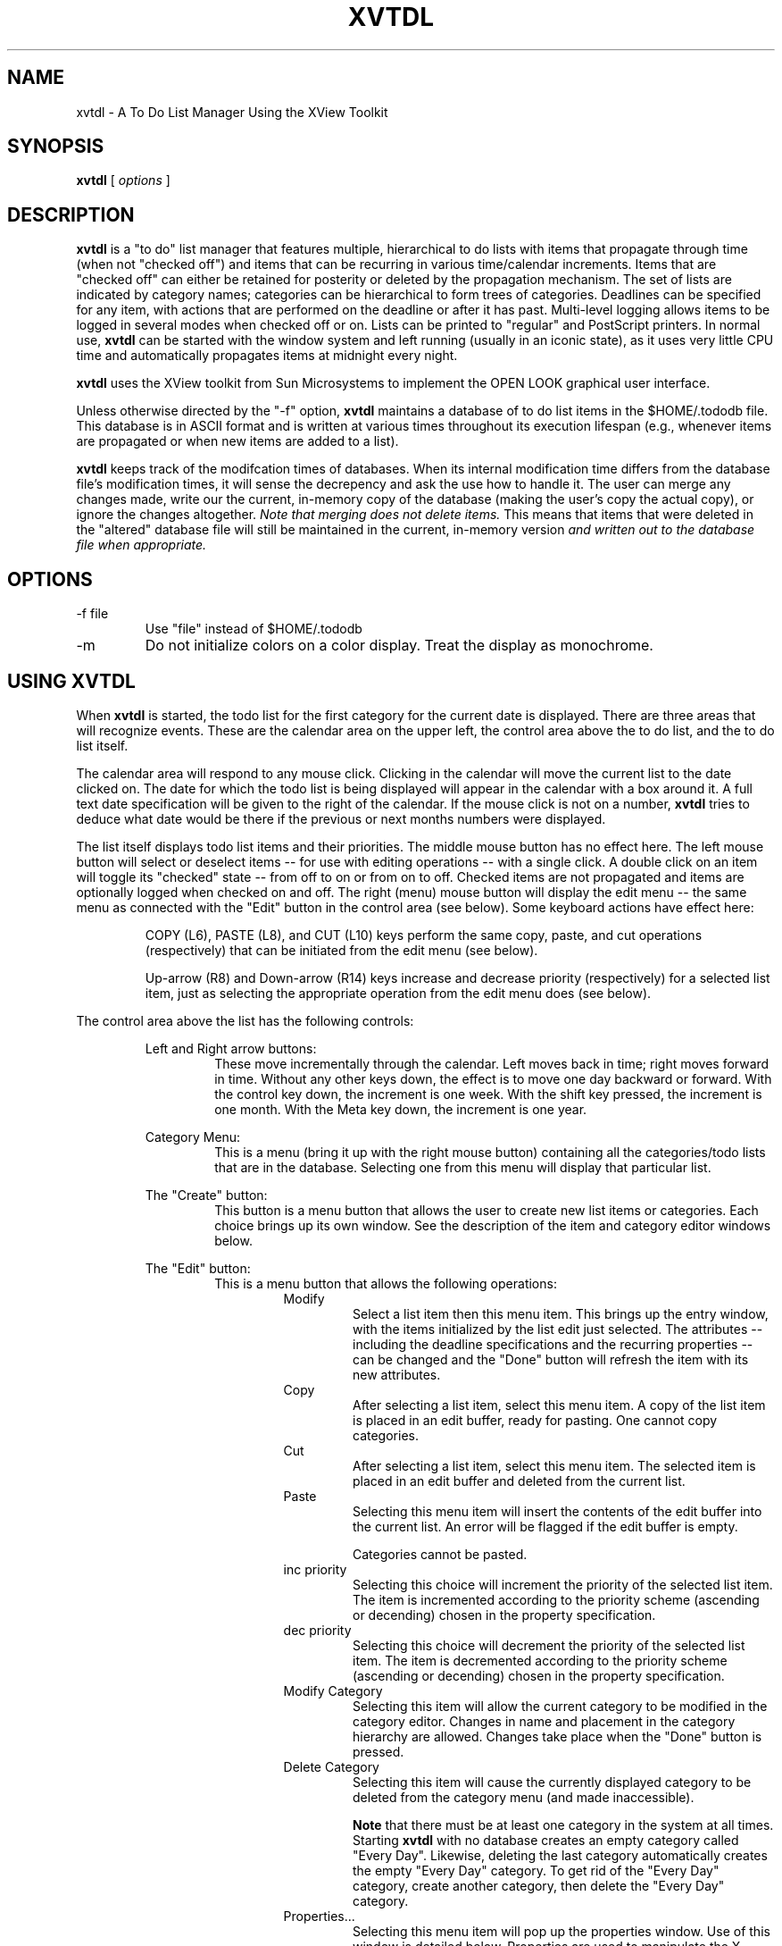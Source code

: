 .\" @(#)xvtdl.man	5.0 xvtdl version 9/11/92
.TH XVTDL 1 "9 Sept 1992"
.SH NAME
xvtdl \- A To Do List Manager Using the XView Toolkit
.SH SYNOPSIS
.B xvtdl
[
.I options
]
.\" ========================================================================
.SH DESCRIPTION
.LP
.B xvtdl
is a "to do" list manager that features multiple, hierarchical
to do lists with items
that propagate through time (when not "checked off") and items that can 
be recurring in various time/calendar increments.   Items that are
"checked off" can either be retained for posterity or deleted by the
propagation mechanism. 
The set of lists are indicated by category names; categories can be
hierarchical to form trees of categories.
Deadlines can be specified for any item, with actions that are performed
on the deadline or after it has past.
Multi-level logging
allows items to be logged in several modes when checked off or on.
Lists can be printed
to "regular" and PostScript printers.  In normal use,
.B xvtdl
can be started with the window system and left running (usually in an
iconic state), as it uses very
little CPU time and automatically propagates items at midnight every
night.  
.LP
.B xvtdl
uses the XView toolkit from Sun Microsystems to implement the OPEN LOOK 
graphical user interface.
.LP
Unless otherwise directed by the "-f" option, 
.B xvtdl
maintains a database of to do list items in the $HOME/.tododb file.
This database is in ASCII format and is written at various times
throughout its execution lifespan (e.g., whenever items are propagated or
when new items are added to a list).  
.LP
.B xvtdl
keeps track of the modifcation times of databases.  When its internal
modification time differs from the database file's modification times, it
will sense the decrepency and ask the use how to handle it.  The user can
merge any changes made, write our the current, in-memory copy of the
database (making the user's copy the actual copy), or ignore the changes
altogether.  
.I Note that merging does not delete items.
This means that items that were deleted in the "altered" database file
will still be maintained in the current, in-memory version
.I and written out to the database file when appropriate.
.\" ========================================================================
.SH OPTIONS
.LP
.TP
-f file
Use "file" instead of $HOME/.tododb
.TP
-m
Do not initialize colors on a color display.  Treat the display as
monochrome. 
.\" ========================================================================
.SH USING XVTDL
.LP
When 
.B xvtdl
is started, the todo list for the first category for the current date is
displayed.  There are three areas that will recognize events.  These are
the calendar area on the upper left, the control area above the to do
list, and the to do list itself.  
.LP
The calendar area will respond to any mouse click.  Clicking in the
calendar will move the current list to the date clicked on.  
The date for which the todo list is being displayed will appear in the
calendar with a box around it.  A full text date specification will be
given to the right of the calendar.
If the mouse click is not on a number,
.B xvtdl
tries to deduce what date would be there if the previous or next months
numbers were displayed.
.LP
The list itself displays todo list items and their priorities.  The
middle mouse button has no effect here.  The left mouse button will
select or deselect items -- for use with editing operations -- with a
single click.  A double click on an item will toggle its "checked" state
-- from off to on or from on to off.  Checked items are not propagated
and items are optionally logged when checked on and off.  The right
(menu) mouse button will display the edit menu -- the same menu as
connected with the "Edit" button in the control area (see below). 
Some keyboard actions have effect here:

.RS
COPY (L6), PASTE (L8), and CUT (L10) keys perform the same copy, paste,
and cut operations (respectively) that can be initiated from the edit
menu (see below).
.LP
Up-arrow (R8) and Down-arrow (R14) keys increase and decrease priority
(respectively) for a selected list item, just as selecting the
appropriate operation from the edit menu does (see below).
.RE
.LP
The control area above the list has the following controls:

.RS
Left and Right arrow buttons:  
.RS
These move incrementally through the calendar.  Left moves back in time;
right moves forward in time.  Without any other keys down, the effect is
to move one day backward or forward.  With the control key down, the
increment is one week.  With the shift key pressed, the increment is one
month.  With the Meta key down, the increment is one year.

.RE
Category Menu:
.RS
This is a menu (bring it up with the right mouse button) containing all
the categories/todo lists that are in the database.  Selecting one from
this menu will display that particular list.

.RE
The "Create" button:
.RS
This button is a menu button that allows the user to create new list
items or categories.  Each choice brings up its own window.  See the
description of the item and category editor windows below.

.RE
The "Edit" button:
.RS
This is a menu button that allows the following operations:
.RS
Modify
.RS
Select a list item then this menu item. This brings up the entry
window, with the items initialized by the list edit just selected.  The
attributes -- including the deadline specifications and the 
recurring properties -- can be changed and
the "Done" button will refresh the item with its new attributes.
.RE
Copy
.RS
After selecting a list item, select this menu item.
A copy of the list item is placed in
an edit buffer, ready for pasting.  One cannot copy categories.
.RE
Cut
.RS
After selecting a list item, select this menu item.  The selected 
item is placed
in an edit buffer and deleted from the current list.  
.RE
Paste
.RS
Selecting this menu item will insert the contents of the edit buffer into
the current list.  An error will be flagged if the edit buffer is empty.
.PP
Categories cannot be pasted.
.RE
inc priority
.RS
Selecting this choice will increment the priority of the selected list
item.  The item is incremented according to the priority scheme
(ascending or decending) chosen in the property specification.
.RE
dec priority
.RS
Selecting this choice will decrement the priority of the selected list
item.  The item is decremented according to the priority scheme
(ascending or decending) chosen in the property specification.
.RE
Modify Category
.RS
Selecting this item will allow the current category to be modified in the
category editor.  Changes in name and placement in the category hierarchy
are allowed. Changes take place when the "Done" button is pressed.
.RE
Delete Category
.RS
Selecting this item will cause the currently displayed  category to be 
deleted from the category menu (and made inaccessible).
.PP
.B Note
that there must be at least one category in the system at all times.
Starting 
.B xvtdl
with no database creates an empty category called "Every Day".  Likewise,
deleting the last category automatically creates the empty "Every Day"
category.  To get rid of the "Every Day" category, create another
category, then delete the "Every Day" category.
.RE
Properties...
.RS
Selecting this menu item will pop up the properties window.  Use of this
window is detailed below.  Properties are used to manipulate the X
resources connected with this program.
.RE
.RE

.RE
The "Today" button:
.RS
This displays the current list for the current date.

.RE
The "List All" button:
.RS
This is a menu button that allows special listing operations.  Note that
this button will change its label, depending on how the default listing
action on the button's menu changes.  For all items except "List
Category", the button label will change to "List Cat" to allow easy
redisplay of the current category.  For the "List Category" menu choice,
the label will revert to "List All".  Also, selecting an option that
redisplays the todo list will revert the button to "List All" status.
.LP
The operations are as follows:
.RS
List All
.RS
This causes 
.B xvtdl
to display all list items from all categories in the user-specified order
on the todo list.  When this list is displayed, it can be manipulated as
a "normal" list from a category.  Items may be checked off and on -- the
effect of this will be reflected in the category that item appears in --
and the "global list" can be printed through the print window. 
.PP
Printing the global list works as it does with any other list, with one
exception.  The "Categories:" field is rendered inactive, because there
is only one list to print.  This field is activated again for other,
"normal" lists.
.PP
.B Note
that the category specifier does not change for the global list.  During
the time the global list is displayed, the indication in the category
item is incorrect.
.RE
List Tree
.RS
This will cause the tree of categories rooted at the current category to
be displayed on one list.  Here, semantics and operations are analogous
to those for the "List All" choice. 
.RE
List Parent
.RS
This choice will list the contents of the parent category without changing
the "current" category.
.RE
List Category
.RS
This choice will list contents of the current category on the todo list.
.RE
.RE

.RE
The "Print..." button:
.RS
This opens the Print window for printing lists.  This window is detailed
below.  

.RE
The "Done" button:
.RS
This causes the program to update the todo database and close to an
iconic form.
.I This way is preferred 
for closing over using the window menu.

.RE
The "File" Button
.RS
This button is a menu button allowing certain file operations to take
place.  Each menu choice pops up a file manager window, which allows the
user to "click" their way through a file system by double-clicking on the
list of files, or to textually specify the filename.  
.LP
Operations are:
.RS
Load
.RS
This opens and loads the contents of the file name returned by the file
manager.  The current database contents are lost.
.RE
Merge
.RS
This choice opens and load the contents of the file name returned by the file
manager in the same way the "Load" operation does.  However, the current
database contents are retained.  All new entries are added relative to
the current category.  
.RE
Save
.RS
This choice will save the current database contents into the file named
by the name returned by the file manager window.
.RE
Save Category
.RS
This choice will save the contents of the current category into the file named
by the name returned by the file manager window.
.RE
.RE

.RE
The "Quit" button:
.RS
This cause the program to terminate.
.RE
.RE
.SH The Entry Editor
.LP
Creating and editing items is done through the entry window.  This window
will pop up when the "New Item" menu entry is chosen from the "Create"
menu button or the edit menu item is selected.  This window
is detailed below.

.RS
Category Menu:
.RS
This menu, only active for list item creation, allows the user to select
the list category the newly created item will be placed into.

.RE
The "Text:" field:
.RS
This is the actual text of the to do list item.

.RE
The "Priority:" slider:
.RS
This slider specifies the priority of item being created/edited.  
This will allow a priority to be specified between 1 and 9.

.RE
The "Recurring..." button:
.RS
This will pop up the recurrence editor, detailed below.
This window lets the user
specify the recurrence properties of the item being created or edited.

.RE
The "Deadline..." button:
.RS
This button will popup the deadline specification window.  This window is
detailed below; it allows the specification of actions to occur when a
deadline for an item is encountered.

.RE
The "Cancel" and "Done" buttons:
.RS
"Cancel" cancels the creation or editing operation, ignoring the settings
in the window.  "Done" completes the creation or editing operation,
installing the changes.  Both choices close the editing window.
.RE
.RE
.SH The Recurrence Editor
.LP
The recurrence editor lets the user choose the frequency and length of
time that the item should recur.  Various items will be hidden or be
shown, depending on the frequency of the recurrence.  (For example, no
other specification is required if the recurring property is "Daily".)
Most is self-explanatory.  
Choosing "Done" in the recurrence
window will install the recurrence propoerties specified; choosing
"Cancel" will ignore the recurrence choices.
.LP
The specification of "days of the week" is more flexible now than at
version prior to 4.x.  Here, you can specify any day of the week -- and
mix and match them.  
.B There is a problem here,
however, with prior versions of
.B xvtdl.
The days of the week are stored in a "bitwise" form -- 1 for Monday, 2
for Tuesday, 3 for 
.I both
Monday and Tuesday, etc.  This means that Wednesday, Friday, Saturday,
and Sunday in the old version will come out as Monday/Tuesday,
Monday/Wednesday, Tuesday/Wednesday, and Monday/Tuesday/Wednesday,
respectively.  Please check your "day of the week" specifications when
starting to use version 5.0 for the first time.
.LP
Note that -- for monthly specification -- "week of month" and "day of
month" are mutually exclusive.  This is arranged in 
.B xvtdl
by inactivating "day of month" whenever "week of month" is specified.  
.LP
Note also that for "number of weeks" and "number of months", a zero (0)
is considered "forever".

.SH The Deadline Specification Window
.LP
A deadline is a date on or after which certain actions may occur.  A
deadline may be absolute or relative.  Absolute deadlines are given in
"mm/dd/yy" notation (e.g., "7/8/92").  Relative deadlines
are given relative to the starting date of the list item (note that's 
.I not
the current date -- especially if the item has been propagated).
Relative deadlines are give as
.RS
.PP
<number><units>
.PP
.RE
<number> may be positive or negative.  <units> must be one of "d", "w",
"m", or "y", indicating days, weeks, months, or years, respectively.  For
example, "4d" indicates 4 days from the starting date fo the item; "3m"
specifies 3 months from the date of the item. 
.LP
While absolute deadlines work fine for most applications, relative
deadlines are the best to use with recurring items, when the starting
date of the item depends on its recurring properties.
.LP
Deadlines are examined 
.I at propagation time,
and only at propagation time.  (Propagation occurs when the tool is
started and at or around midnight each night.)
.LP
Actions can be taken at or after a deadline date.  These are specified in
the deadline window and may be combined.  A new deadline window is
initialized to the actions specified in the "Deadlines" property sheet.
These actions are listed below:
.RS
Delete
.RS
The user must enter the time units and the number of those units.  After
the specified number of time units after the deadline have past, the item
will be deleted.
.RE
+ Priority
.RS
For each day after the deadline has past, the item's priority will be
incremented by the amount specified.
.RE
- Priority
.RS
For each day after the deadline has past, the item's priority will be
decremented by the amount specified.
.RE
Mail on
.RS
A message will be sent to the address specified on the day on which the
deadline occurs.
.RE
Mail after
.RS
A message will be sent to the address specified on each day after the 
deadline.
.RE
Move after
.RS
The deadline will be moved by the number of time units given on the day 
.I after
the deadline has occured.

.RE
.RE

.SH The Category Editor 
.LP
Categories are created and edited through the category editor window.
This window is used to insert a category anywhere in the category tree.  
There are a few rules to follow: (1) a category cannot be placed as the
subcategory of one that already has subcategories, (2) a category cannot
be named with the same name as any other category, and (3) a category
cannot be placed as a subcategory to itself.
.LP
The controls on the editor window are self-explanatory.  

.SH The Print Window
.LP               
Printing lists is done through the print window.  Printing can be done in
a no-frills ASCII mode or in a PostScript mode.  Through this window, the
user must specify the printer name, the printing mode, and whether to
print checked off items.  If PostScript mode is selected, the user can
also specify the scaling factor on the printout (useful for insertion
into organizational notebooks/datebooks).  The user can print the current
categories or all categories by specifying the proper selection on the
"Categories" item.  The user can cancel or
complete the print action by selecting the appropriate buttons in the
window.  
.SH The Properties Window
.LP
Invoking the "Properties..." item in the edit menu will open the
properties window.  This window controls the X resources used to control
.B xvtdl
and will create and maintain a file in the user's home directory that
contains the resource specifications.  This file, called ".xvtdlrc", will
be automatically updated when the properties are updated.  There are
three control items and four property sheet.  The items work as follows:
.RS
Category:
.RS
In version 5.0, there are five categories of properties: "Sorting",
"Printing", "Deadlines", "Logging", and "Other Info".  Each is selectable
through the menu on the "Category:" item.
.RE
The "Reset" Button:
.RS
Pressing this button will cause the window to be reset with the current
setting of X resources.  

.RE
The "Done" Button:
.RS
This button causes the program to set the X resources in the X resource
database for the user's display server and to write the values out to the
".xvtdlrc" file to be read next time the program is invoked.
.RE
.RE
.LP
The property items in each property sheet are detailed as follows:
.RS
The "Sorting" Sheet:
.RS
The Sort Order Choices:
.RS
Sorting may be specified as a combination of priority, chronological, and
alphabetical orders.  These are specified in "sort levels".  Sort level 3
is done within items sorted by sort level 2, which is done within items
sorted within sort level 1.  
.LP
Note that no levels may be specified further if alphabetical order is
selected.  Thus, alphabetical order is always the last order specified.

.RE
Priority Preference:
.RS
This provides a way to customize what order the user wishes priorities to
be listed: either with high = 1 down to low = 9 or with high = 9 and low
= 1.  The default situation is the latter.

.RE
Chronology Preference:
.RS
This provides a way to customize what order the user wishes item to
be listed chronologically: either oldest first or newest first.
The default situation is the latter.

.RE
.RE
The "Printing" Sheet:
.RS
Default Printer:
.RS
This is the printer that will come up as the default in the print window.
It is specified here because changing the printer in the print window
does not manipulate the X resource.  If this resource is left empty, then
.B xvtdl
will use the value of the PRINTER environment variable.

.RE
Default Printer Mode:
.RS
This is the printer mode (normal or PostScript) that will come up as the
default in the print window. 
It is specified here because changing the printer in the print window
does not manipulate the X resource.

.RE
.RE
The "Deadlines" Sheet:
.RS
This sheet is a replica of the deadline specification window, except that
the deadline date is not present.  Any setting the user makes on this
sheet will be used as the default setting for the items on new deadline
specifications for list items.

.RE
The "Logging" Sheet:
.RS
Log Preference:
.RS
This specifies when to log an entry.  Choices are "When Checked", which
allow logging when the item is checked on or off, "At Quit/Propagation",
which logs a checked off item when the program propagates at midnight or
the program is terminated, or "Never", which disables logging.

.RE
Log Info:
.RS
This specifies the kind of information to occur in the log file.  This
can be either "Timestamp Only", which places a timestamp and the item
string in the file without user intervention, or "User Specified", which
constructs a minimal log entry and starts an editor containing that entry
that the user can use to customize it.  This editor window contains an
editor window and two buttons: "Cancel" will cancel any edits, entering
the original log entry in the log file, and "Done" will save any edits
made, entering the new version in the log file.

.RE
Log Filename:
.RS
This gives the name of the log file.  This is can be a relative or
absolute filename.

.RE
.RE
The "Other Info" Sheet:
.RS
Default Priority:
.RS
This specification will set the default priority that sets the priority
of newly created list items.  The default for this setting is 5.
.RE
On Propagation
.RS
This specifier will direct the program what to do with checked-off list
items when it moves items to a new day.  The user can either have them
deleted, which is the default, or have them retained.  
.LP
.B Note
that if a retained, checked-off item is unchecked, it immediately
propagates to the current day.
.RE
Foreground Color and Background Color
.RS
These allow the textual specification of the foreground and background
colors for the 
.B xvtdl
application.  If you push the button next to each textual line, a color
chooser will be invoked that allows you to choose a color with the mouse
and will enter the name of that color on the property window line.
.LP
Naturally, these items are inactive (grayed out) on monochrome displays.
.RE
.RE
.\" ========================================================================
.SH TO DO LIST DATABASE FORMAT
.LP
The database is an ASCII file oriented in a line-by-line manner.  Each
line represents either a category specification, a parent specification,
a todo list item, or a deadline specification. 
.I Note that strings are surrounded two single quotes --
this has been used to allow double quotes in list items.
.LP
Category specifications
are given as
.RS
.PP
category: ''category name''
.PP
.RE
All entries up to the next category specification or the end of file
designate todo list items in the category listed.
.LP
Parent specifications can be given for categories and always appear after
the category specification.  They indicate the name of the parent of the
current category.  Parent specifications are given as
.RS
.PP
parent: ''parent name''
.PP
.RE
.LP
To do list items are given in the form
.RS
.PP
date[|recurring-part]:priority:''list item text''
.PP
.RE
The "date" is given in mm/dd/yy format.  The recurring part is optional
and is specified by a string of characters:
.RS
.PP
one of "d", "w", "b", "m", or "y" to indicate daily, weekly,
biweekly, monthly, or yearly repitition.
.PP
if weekly or biweekly, this is followed by an integer. The integer is
viewed as a 7-bit bitstring, where the bit is on when the event occurs on
a specific day of the week (0 = Sunday) 
.I (Note that the old Mon/Wed/Fri and Tues/Thurs formats are still
.I recognized for backwards compatibility.  When these are written after
.I begin read, they are converted to the new format.)
.PP
if weekly or biweekly, this is followed by a "W" and a number, indicating
the number of weeks this item is to repeat
.PP
if monthly, a "N" and a number is concatenated to indication the week
number in the month to repeat the item
.RE
.LP
The priority part is an integer from 1-9.  
.LP
Deadline specifications give deadlines associated with the most recently
defined list item.  Their format is given by
.RS
.PP
deadline:date:actions:deletetime deleteunits:+units:-units:''on addr'':''after addr'':movetime moveunits:
.PP
.RE
all on one line.  "date" is given in absolute or relative deadline form.
"actions" is the value of the action specification item on the deadline
specification window -- a bitstring with bits on or off depending if that
particular action is specified. 
"deletetime" and "movetime" are integers, giving
the number of the respective units for delete time and move time.
"deleteunits" and "moveunits" are integers in the range 0-3, giving days,
weeks, month, and years, respectively.  "+units" and "-units" are
integers giving the number of priority steps to increment or decrement an
item.  "on addr" and "after addr" are the addresses to send messages
about the deadline occuring or being past, respectively.
.\" ==========================================================================
.SH RESOURCES TO CONTROL XVTDL
.LP
There are many resources that  the resource database for
.B xvtdl
can contain.  They are included here for completeness; however, they can
all be manipulated through the properties window.  They are
.LP
.TP 
SortOrder
a sequence of three digits indicating the criteria to be used at a sort
level.  Values 0 through 2 indicate priority, chronilogical, and
alphabetical criteria, respectively.  A value of 3 indicates no criteria.
The sequence is ordered sort level 1 to sort level 3 by left to right.
.TP
PriorityListing
a string resource that can be either "ascending" or "descending",
indicating which direction, high to low, the priorities should be listed
.TP
ChronListing
a string resource that can be either "ascending" or "descending",
indicating which direction, new to old, the chronilogical order is given.
.TP
PrintDestination
a string resource, values of "file" or "printer", indicating the default
destination to which an output of the todo list should go.
.TP
Printer
a string which specifies the default printer to use in the print window
.TP
PostScript
a boolean resource specifying whether to initialize the print window to
use PostScript mode.
.TP
PrintFile 
a string resource indicating the default file name into which
an output of the todo list should go if the destination is "file".
.TP
Logging
a boolean resource specifying whether to log list item activity
.TP
LogPreference
a string resource that can contain two values: "atchecked" indicates that
logging should occur when an item is checked off or on, "atquit"
indicates that logging should occur at propagation or termination of the
program 
.TP
LogInfoPreference
a string resource that can contain one of two values: "timestamp"
indicates only timestamps are to be logged in the log file, "userspec"
indicates that the user is to specify the contents of the log entry
.TP
LogFileName
a string resource giving the name of the log file
.TP
DefaultPriority
a integer resource giving the default priority to use when creating a new
list item
.TP
DeadlineDelete
a boolean resource specifying the default for the delete action in newly
created deadlines
.TP
DeadlineDeleteTime
an integer resource giving the default for the number of delete units to
wait after the deadline in a newly created deadlines
.TP
DeadlineDeleteUnits
an integer resource giving the default units for the time to
wait after the deadline in a newly created deadlines -- the range is 0-3,
giving days, weeks, months, and years respectively
.TP
DeadlineUpPriority
a boolean resource specifying the default for the "+ Priority" action in newly
created deadlines
.TP
DeadlineUpIncrement
an integer resource giving the default for the increment of priorities 
in a newly created deadlines
.TP
DeadlineDownPriority
a boolean resource specifying the default for the "- Priority" action in newly
created deadlines
.TP
DeadlineDownIncrement
an integer resource giving the default for the decrement of priorities 
in a newly created deadlines
.TP
DeadlineMailOn
a boolean resource specifying the default for the "Mail on" action in newly
created deadlines
.TP
DeadlineMailOnAddress
a string resource giving the default address for the "Mail on" action in 
newly created deadlines
.TP
DeadlineMailAfter
a boolean resource specifying the default for the "Mail after" action in newly
created deadlines
.TP
DeadlineMailAfterAddress
a string resource giving the default address for the "Mail after" action in 
newly created deadlines
.TP
DeadlineMoveAfter
a boolean resource specifying the default for the "Move after" action in newly
created deadlines
.TP
DeadlineMoveTime
an integer resource giving the default for the number of move units to
wait after the deadline in a newly created deadlines
.TP
DeadlineMoveUnits
an integer resource giving the default units for the time to
wait after the deadline in a newly created deadlines -- the range is 0-3,
giving days, weeks, months, and years respectively
.\" ========================================================================
.SH COPYRIGHTS
.LP
The X Window system is a trademark of the Massachusetts Institute of
Technology.
.br
OPEN LOOK is a trademark of AT&T.
.br
OpenWindows is a trademark of Sun Microsystems, Inc.
.br
The code in "xdefaults.c" is copyrighted by Mike Sullivan and Sun Microsystems.
.br
Portions not covered under the above copyrights are (c) 1993 by Mike
Jipping and Hope College.
.br
Please see the COPYRIGHT file for full disclosure of copyright
information.
.\" =======================================================================
.SH FILES 
.LP
.TP
$HOME/.tododb
This is the default to do list database.
.TP
$HOME/.xvtdlrc
This file holds the X resources required to control this program.  It is
created and maintained through the property window.
.TP
/tmp/xvtdl*
When printing, this temporary file is used to store the list prior to
sending to the printer.
.TP
/tmp/log*
When logging, this temporary file is used to store the log entry prior to
editing by the user.
.\" =======================================================================
.SH SEE ALSO
cm(1) tdl(L)
.\" =======================================================================
.SH AUTHOR
.LP
The 
.B xvtdl
program was written by Mike Jipping, Hope College Department of Computer
Science.  All comments, praises, bug reports, and flames should be sent
to him at "jipping@cs.hope.edu".  He'll at least read your message.
.\" =======================================================================
.SH KNOWN BUGS
.LP
There are currently no known aspects of the program that corrupt the data
or crash the program.
.LP
There are some annoying bugs.
When the database is large, merging in changes made by someone else
duplicates all entries.  
